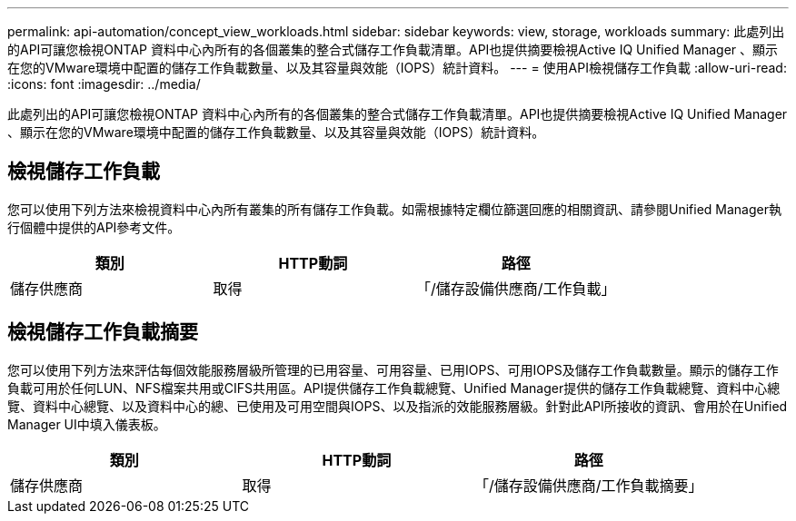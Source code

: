---
permalink: api-automation/concept_view_workloads.html 
sidebar: sidebar 
keywords: view, storage, workloads 
summary: 此處列出的API可讓您檢視ONTAP 資料中心內所有的各個叢集的整合式儲存工作負載清單。API也提供摘要檢視Active IQ Unified Manager 、顯示在您的VMware環境中配置的儲存工作負載數量、以及其容量與效能（IOPS）統計資料。 
---
= 使用API檢視儲存工作負載
:allow-uri-read: 
:icons: font
:imagesdir: ../media/


[role="lead"]
此處列出的API可讓您檢視ONTAP 資料中心內所有的各個叢集的整合式儲存工作負載清單。API也提供摘要檢視Active IQ Unified Manager 、顯示在您的VMware環境中配置的儲存工作負載數量、以及其容量與效能（IOPS）統計資料。



== 檢視儲存工作負載

您可以使用下列方法來檢視資料中心內所有叢集的所有儲存工作負載。如需根據特定欄位篩選回應的相關資訊、請參閱Unified Manager執行個體中提供的API參考文件。

[cols="3*"]
|===
| 類別 | HTTP動詞 | 路徑 


 a| 
儲存供應商
 a| 
取得
 a| 
「/儲存設備供應商/工作負載」

|===


== 檢視儲存工作負載摘要

您可以使用下列方法來評估每個效能服務層級所管理的已用容量、可用容量、已用IOPS、可用IOPS及儲存工作負載數量。顯示的儲存工作負載可用於任何LUN、NFS檔案共用或CIFS共用區。API提供儲存工作負載總覽、Unified Manager提供的儲存工作負載總覽、資料中心總覽、資料中心總覽、以及資料中心的總、已使用及可用空間與IOPS、以及指派的效能服務層級。針對此API所接收的資訊、會用於在Unified Manager UI中填入儀表板。

[cols="3*"]
|===
| 類別 | HTTP動詞 | 路徑 


 a| 
儲存供應商
 a| 
取得
 a| 
「/儲存設備供應商/工作負載摘要」

|===